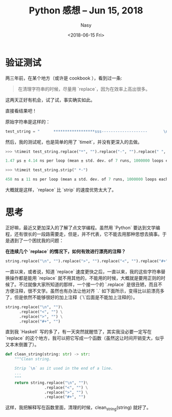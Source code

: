 #+TITLE: Python 感想 -- Jun 15, 2018
#+DATE: <2018-06-15 Fri>
#+AUTHOR: Nasy
#+TAGS: 花, flower, hana, 随笔, essay
#+CATEGORIES: Flower, Eassy
#+SUMMARY: 字符串清理 `replace` or `strip` 速度验证以及思考。

* 验证测试
两三年前，在某个地方（或许是 cookbook ），看到过一条:

#+BEGIN_QUOTE
在清理字符串的时候，尽量用 `replace`，因为在效率上高出很多。
#+END_QUOTE

这两天正好有机会，试了试，事实确实如此。

直接看结果吧！

原始字符串是这样的：

#+BEGIN_SRC Python
test_string = "      ******************sss--------------------       \n"
#+END_SRC

然后，我的测试呢，也是简单的用了 `timeit`，并没有更深入的去做。

#+BEGIN_SRC Python
>>> %timeit test_string.replace("*", "").replace("-", "").replace(" ", "").replace("\n", "")

1.47 µs ± 4.14 ns per loop (mean ± std. dev. of 7 runs, 1000000 loops each)

>>> %timeit test_string.strip(" *-")

458 ns ± 11 ns per loop (mean ± std. dev. of 7 runs, 1000000 loops each)
#+END_SRC

大概就是这样，`replace` 比 `strip` 的速度优势太大了。

* 思考

正好嘛，最近又更加深入的了解了点文学编程。虽然用 `Python` 要达到文学编程，还有很长的一段路需要走，但是，并不代表，它不能去用那种思想去搞事。于是遇到了一个困扰我的问题：

*在连续几个 `replace` 的情况下，如何有效进行漂亮的注释？*

#+BEGIN_SRC Python
string.replace("\n", "").replace(">", "").replace("<", "").replace("#+", "")
#+END_SRC

一直以来，或者说，知道 `replace` 速度更快之后，一直以来，我的这些字符串替换操作都是能用 `replace` 就不用其他的，不能用的时候，大概就是要用正则的时候了。不过就像大家所知道的那样，一个接一个的 `.replace` 是很丑陋，而且不方便注释，很不文学。虽然也有办法让他对齐 `.` 如下面所示，变得比以前漂亮多了，但是依然不能够很好的加上注释（`\`后面是不能加上注释的）。

#+BEGIN_SRC Python
string.replace("\n", "")\
      .replace("<", "") \
      .replace(">", "") \
      .replace("#+", "")
#+END_SRC

直到我 `Haskell` 写的多了，有一天突然就醒悟了，其实我没必要一定写在 `replace` 的这个地方，我可以把它写成一个函数（虽然这让时间开销变大，似乎又本末倒置了）。

#+BEGIN_SRC Python
def clean_string(string: str) -> str:
    """Clean string.

    Strip `\n` as it used in the end of a line.
    ...
    """
    return string.replace("\n", "")\
                 .replace("<", "") \
                 .replace(">", "") \
                 .replace("#+", "")
#+END_SRC

这样，我把解释写在函数里面，清理的时候，clean_string(string) 就好了。
